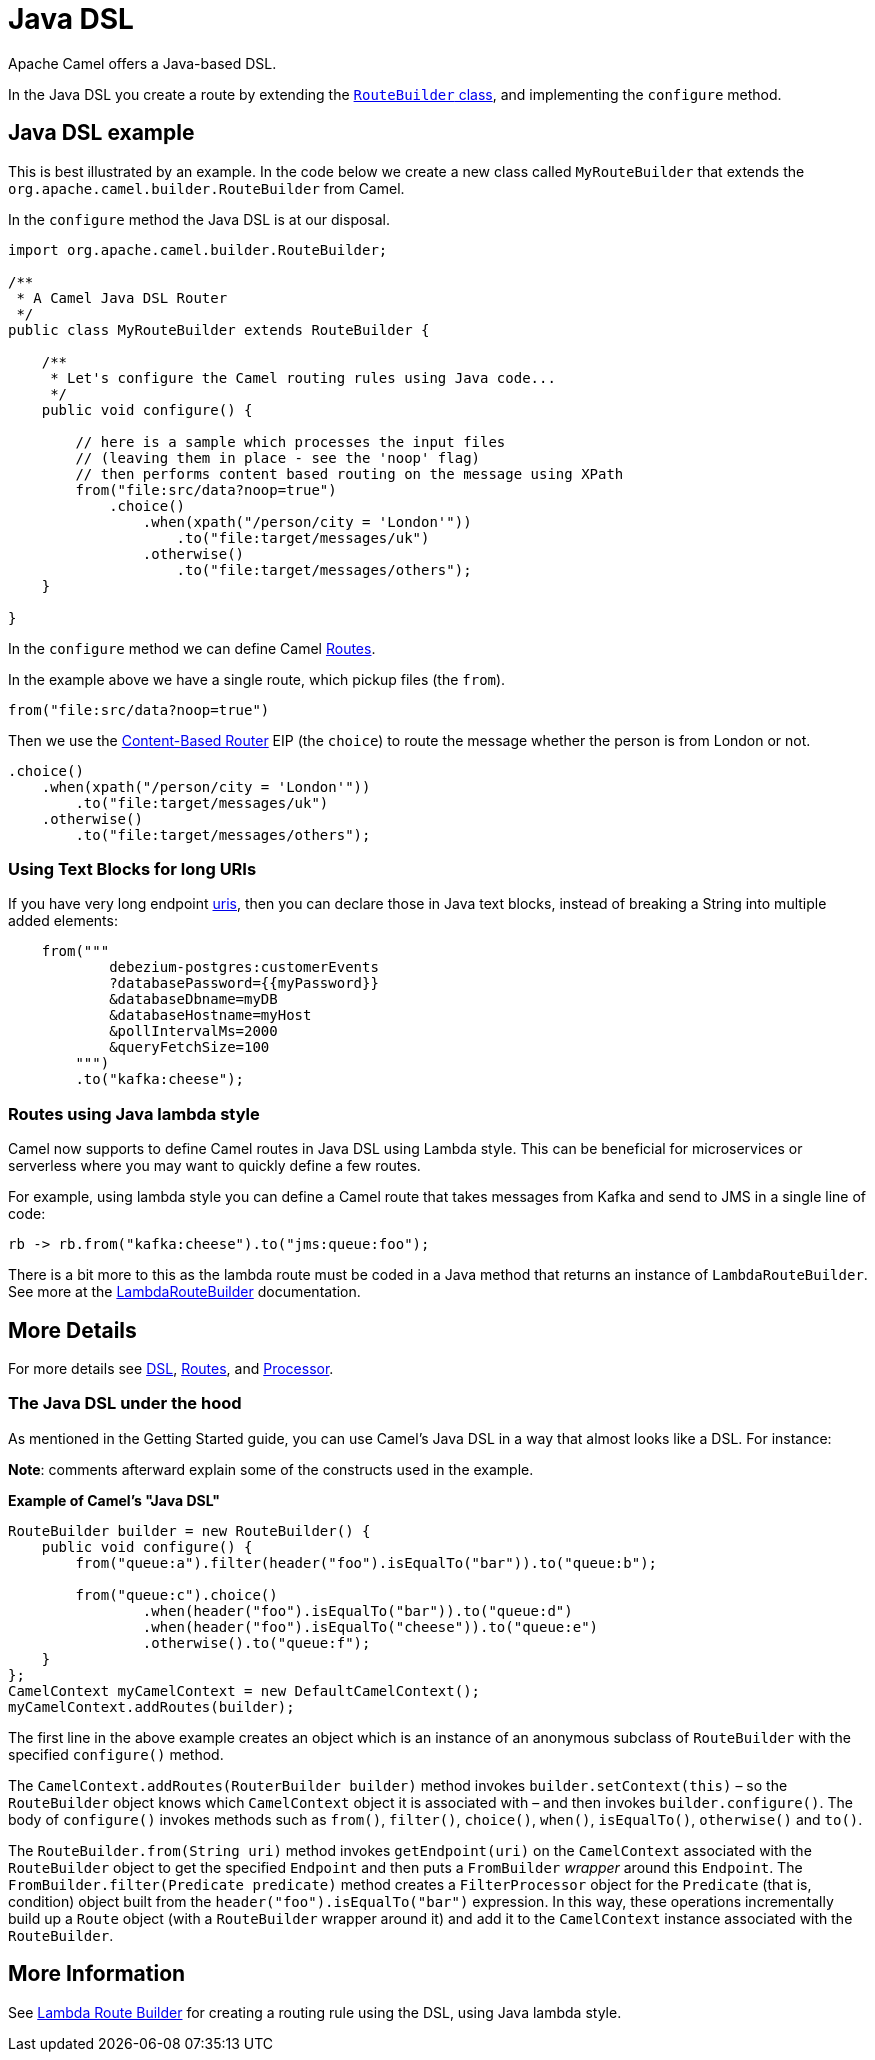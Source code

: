 = Java DSL

Apache Camel offers a Java-based DSL.

In the Java DSL you create a route by extending the xref:manual::route-builder.adoc[`RouteBuilder` class], and implementing the `configure` method.

== Java DSL example

This is best illustrated by an example.
In the code below we create a new class called `MyRouteBuilder` that extends the
`org.apache.camel.builder.RouteBuilder` from Camel.

In the `configure` method the Java DSL is at our disposal.

[source,java]
-------------------------------------------------------------------------
import org.apache.camel.builder.RouteBuilder;

/**
 * A Camel Java DSL Router
 */
public class MyRouteBuilder extends RouteBuilder {

    /**
     * Let's configure the Camel routing rules using Java code...
     */
    public void configure() {

        // here is a sample which processes the input files
        // (leaving them in place - see the 'noop' flag)
        // then performs content based routing on the message using XPath
        from("file:src/data?noop=true")
            .choice()
                .when(xpath("/person/city = 'London'"))
                    .to("file:target/messages/uk")
                .otherwise()
                    .to("file:target/messages/others");
    }

}
-------------------------------------------------------------------------

In the `configure` method we can define Camel xref:routes.adoc[Routes].

In the example above we have a single route, which pickup files (the `from`).

[source,java]
---------------------------------------
from("file:src/data?noop=true")
---------------------------------------

Then we use the xref:components:eips:choice-eip.adoc[Content-Based Router] EIP
(the `choice`) to route the message whether the person is from London or not.

[source,java]
-------------------------------------------------------
.choice()
    .when(xpath("/person/city = 'London'"))
        .to("file:target/messages/uk")
    .otherwise()
        .to("file:target/messages/others");
-------------------------------------------------------

=== Using Text Blocks for long URIs

If you have very long endpoint xref:uris.adoc[uris], then you can declare those in Java text blocks, instead
of breaking a String into multiple added elements:

[source,java]
----
    from("""
            debezium-postgres:customerEvents
            ?databasePassword={{myPassword}}
            &databaseDbname=myDB
            &databaseHostname=myHost
            &pollIntervalMs=2000
            &queryFetchSize=100
        """)
        .to("kafka:cheese");
----

=== Routes using Java lambda style

Camel now supports to define Camel routes in Java DSL using Lambda style. This can be beneficial for microservices or serverless where
you may want to quickly define a few routes.

For example, using lambda style you can define a Camel route that takes messages from Kafka and send to JMS in a single line of code:

[source,java]
----
rb -> rb.from("kafka:cheese").to("jms:queue:foo");
----

There is a bit more to this as the lambda route must be coded in a Java method that returns an instance of `LambdaRouteBuilder`.
See more at the xref:lambda-route-builder.adoc[LambdaRouteBuilder] documentation.


== More Details

For more details see xref:dsl.adoc[DSL], xref:routes.adoc[Routes], and xref:processor.adoc[Processor].

=== The Java DSL under the hood

As mentioned in the Getting Started guide, you can use Camel's Java DSL in a way that almost looks like a DSL. For instance:

*Note*: comments afterward explain some of the constructs used in the example.

.*Example of Camel's "Java DSL"*
[source,java]
----
RouteBuilder builder = new RouteBuilder() {
    public void configure() {
        from("queue:a").filter(header("foo").isEqualTo("bar")).to("queue:b");

        from("queue:c").choice()
                .when(header("foo").isEqualTo("bar")).to("queue:d")
                .when(header("foo").isEqualTo("cheese")).to("queue:e")
                .otherwise().to("queue:f");
    }
};
CamelContext myCamelContext = new DefaultCamelContext();
myCamelContext.addRoutes(builder);
----

The first line in the above example creates an object which is an instance of an anonymous subclass of `RouteBuilder` with the specified `configure()` method.

The `CamelContext.addRoutes(RouterBuilder builder)` method invokes `builder.setContext(this)` – so the `RouteBuilder` object knows which `CamelContext` object it is associated with – and then invokes `builder.configure()`. The body of `configure()` invokes methods such as `from()`, `filter()`, `choice()`, `when()`, `isEqualTo()`, `otherwise()` and `to()`.

The `RouteBuilder.from(String uri)` method invokes `getEndpoint(uri)` on the `CamelContext` associated with the `RouteBuilder` object to get the specified `Endpoint` and then puts a `FromBuilder` _wrapper_ around this `Endpoint`. The `FromBuilder.filter(Predicate predicate)` method creates a `FilterProcessor` object for the `Predicate` (that is, condition) object built from the `header("foo").isEqualTo("bar")` expression. In this way, these operations incrementally build up a `Route` object (with a `RouteBuilder` wrapper around it) and add it to the `CamelContext` instance associated with the `RouteBuilder`.


== More Information

See xref:lambda-route-builder.adoc[Lambda Route Builder] for creating a routing rule using the DSL, using Java lambda style.

